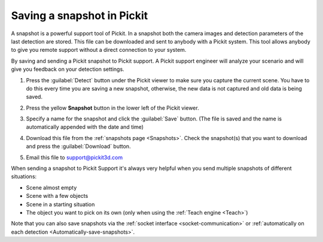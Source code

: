 .. _Saving-a-snapshot:

Saving a snapshot in Pickit
============================

A snapshot is a powerful support tool of Pickit. In a snapshot both the
camera images and detection parameters of the last detection are stored.
This file can be downloaded and sent to anybody with a Pickit system.
This tool allows anybody to give you remote support without a direct
connection to your system.

By saving and sending a Pickit snapshot to Pickit support. A Pickit
support engineer will analyze your scenario and will give you feedback
on your detection settings.

#. Press the :guilabel:`Detect` button under the Pickit viewer to make sure
   you capture the current scene.
   You have to do this every time you are saving a new snapshot,
   otherwise, the new data is not captured and old data is being saved.
#. Press the yellow **Snapshot** button in the lower left of the Pickit
   viewer.

   .. image:: /assets/images/documentation/snapshot-button-21.png

#. Specify a name for the snapshot and click the :guilabel:`Save` button. (The
   file is saved and the name is automatically appended with the date
   and time)

   .. image:: /assets/images/documentation/save-snapshot-21.png

#. Download this file from the :ref:`snapshots page <Snapshots>`. Check the
   snapshot(s) that you want to download and press the :guilabel:`Download` button.
#. Email this file
   to `support@pickit3d.com <mailto:mailto:support@pickit3d.com>`__

When sending a snapshot to Pickit Support it's always very helpful when
you send multiple snapshots of different situations:

-  Scene almost empty
-  Scene with a few objects
-  Scene in a starting situation
-  The object you want to pick on its own (only when using the :ref:`Teach engine <Teach>`)

Note that you can also save snapshots via the :ref:`socket interface <socket-communication>`
or :ref:`automatically on each detection <Automatically-save-snapshots>`.
